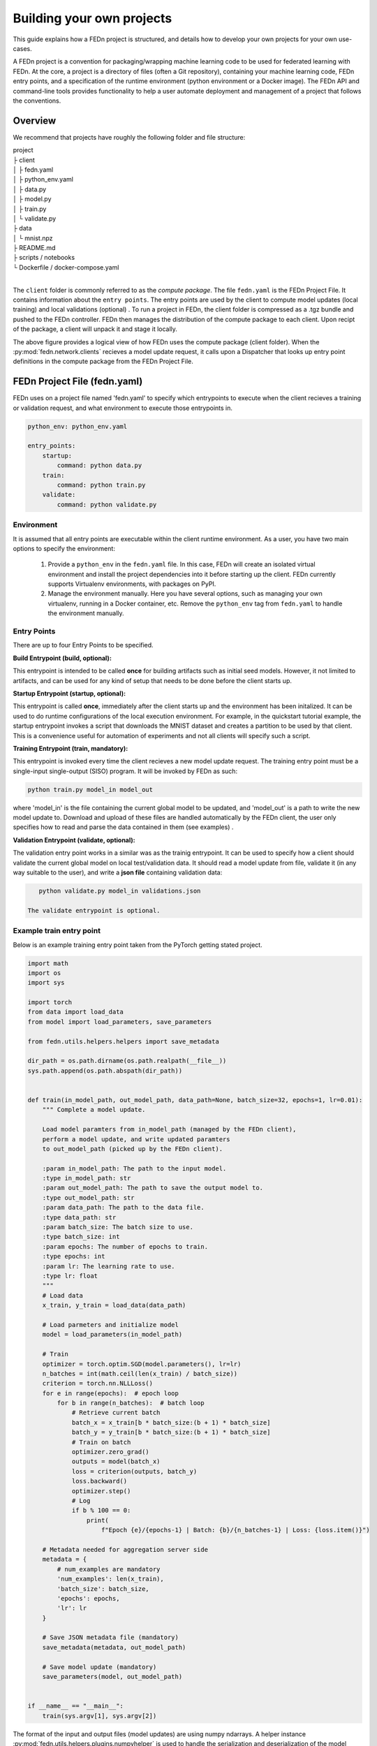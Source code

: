.. _projects-label:

Building your own projects
================================================

This guide explains how a FEDn project is structured, and details how to develop your own
projects for your own use-cases. 

A FEDn project is a convention for packaging/wrapping machine learning code to be used for federated learning with FEDn. At the core, 
a project is a directory of files (often a Git repository), containing your machine learning code, FEDn entry points, and a specification 
of the runtime environment (python environment or a Docker image). The FEDn API and command-line tools provides functionality
to help a user automate deployment and management of a project that follows the conventions. 
 
Overview
------------------------------

We recommend that projects have roughly the following folder and file structure:

| project
| ├ client
| │   ├ fedn.yaml
| │   ├ python_env.yaml
| │   ├ data.py
| │   ├ model.py
| │   ├ train.py
| │   └ validate.py
| ├ data
| │   └ mnist.npz
| ├ README.md
| ├ scripts / notebooks
| └ Dockerfile / docker-compose.yaml
|

The ``client`` folder is commonly referred to as the *compute package*. The file ``fedn.yaml`` is the FEDn Project File. It contains information about the ``entry points``. The entry points are used by the client to compute model updates (local training) and local validations (optional) . 
To run a project in FEDn, the client folder is compressed as a .tgz bundle and pushed to the FEDn controller. FEDn then manages the distribution of the compute package to each client. 
Upon recipt of the package, a client will unpack it and stage it locally.

.. image:: img/ComputePackageOverview.png
   :alt: Compute package overview
   :width: 100%
   :align: center

The above figure provides a logical view of how FEDn uses the compute package (client folder). When the :py:mod:`fedn.network.clients`  
recieves a model update request, it calls upon a Dispatcher that looks up entry point definitions 
in the compute package from the FEDn Project File. 

FEDn Project File (fedn.yaml)
------------------------------

FEDn uses on a project file named 'fedn.yaml' to specify which entrypoints to execute when the client recieves a training or validation request, and 
what environment to execute those entrypoints in. 

.. code-block:: yaml

    python_env: python_env.yaml

    entry_points:
        startup:
            command: python data.py
        train:
            command: python train.py
        validate:
            command: python validate.py


Environment
^^^^^^^^^^^

It is assumed that all entry points are executable within the client runtime environment. As a user, you have two main options 
to specify the environment: 

    1. Provide a ``python_env`` in the ``fedn.yaml`` file. In this case, FEDn will create an isolated virtual environment and install the project dependencies into it before starting up the client. FEDn currently supports Virtualenv environments, with packages on PyPI. 
    2. Manage the environment manually. Here you have several options, such as managing your own virtualenv, running in a Docker container, etc. Remove the ``python_env`` tag from ``fedn.yaml`` to handle the environment manually.  

Entry Points
^^^^^^^^^^^^

There are up to four Entry Points to be specified.

**Build Entrypoint (build, optional):**

This entrypoint is intended to be called **once** for building artifacts such as initial seed models. However, it not limited to artifacts, and can be used for any kind of setup that needs to be done before the client starts up.

**Startup Entrypoint (startup, optional):**


This entrypoint is called **once**, immediately after the client starts up and the environment has been initalized. 
It can be used to do runtime configurations of the local execution environment. For example, in the quickstart tutorial example, 
the startup entrypoint invokes a script that downloads the MNIST dataset and creates a partition to be used by that client. 
This is a convenience useful for automation of experiments and not all clients will specify such a script. 

**Training Entrypoint (train, mandatory):** 

This entrypoint is invoked every time the client recieves a new model update request. The training entry point must be a single-input single-output (SISO) program. It will be invoked by FEDn as such: 

.. code-block:: python

    python train.py model_in model_out

where 'model_in' is the file containing the current global model to be updated, and 'model_out' is a path to write the new model update to.
Download and upload of these files are handled automatically by the FEDn client, the user only specifies how to read and parse the data contained in them (see examples) . 

**Validation Entrypoint (validate, optional):** 

The validation entry point works in a similar was as the trainig entrypoint. It can be used to specify how a client should validate the current global
model on local test/validation data. It should read a model update from file, validate it (in any way suitable to the user), and write  a **json file** containing validation data:

.. code-block:: python

    python validate.py model_in validations.json

 The validate entrypoint is optional. 

Example train entry point
^^^^^^^^^^^^^^^^^^^^^^^^^^^

Below is an example training entry point taken from the PyTorch getting stated project. 

.. code-block:: python

    import math
    import os
    import sys

    import torch
    from data import load_data
    from model import load_parameters, save_parameters

    from fedn.utils.helpers.helpers import save_metadata

    dir_path = os.path.dirname(os.path.realpath(__file__))
    sys.path.append(os.path.abspath(dir_path))


    def train(in_model_path, out_model_path, data_path=None, batch_size=32, epochs=1, lr=0.01):
        """ Complete a model update.

        Load model paramters from in_model_path (managed by the FEDn client),
        perform a model update, and write updated paramters
        to out_model_path (picked up by the FEDn client).

        :param in_model_path: The path to the input model.
        :type in_model_path: str
        :param out_model_path: The path to save the output model to.
        :type out_model_path: str
        :param data_path: The path to the data file.
        :type data_path: str
        :param batch_size: The batch size to use.
        :type batch_size: int
        :param epochs: The number of epochs to train.
        :type epochs: int
        :param lr: The learning rate to use.
        :type lr: float
        """
        # Load data
        x_train, y_train = load_data(data_path)

        # Load parmeters and initialize model
        model = load_parameters(in_model_path)

        # Train
        optimizer = torch.optim.SGD(model.parameters(), lr=lr)
        n_batches = int(math.ceil(len(x_train) / batch_size))
        criterion = torch.nn.NLLLoss()
        for e in range(epochs):  # epoch loop
            for b in range(n_batches):  # batch loop
                # Retrieve current batch
                batch_x = x_train[b * batch_size:(b + 1) * batch_size]
                batch_y = y_train[b * batch_size:(b + 1) * batch_size]
                # Train on batch
                optimizer.zero_grad()
                outputs = model(batch_x)
                loss = criterion(outputs, batch_y)
                loss.backward()
                optimizer.step()
                # Log
                if b % 100 == 0:
                    print(
                        f"Epoch {e}/{epochs-1} | Batch: {b}/{n_batches-1} | Loss: {loss.item()}")

        # Metadata needed for aggregation server side
        metadata = {
            # num_examples are mandatory
            'num_examples': len(x_train),
            'batch_size': batch_size,
            'epochs': epochs,
            'lr': lr
        }

        # Save JSON metadata file (mandatory)
        save_metadata(metadata, out_model_path)

        # Save model update (mandatory)
        save_parameters(model, out_model_path)


    if __name__ == "__main__":
        train(sys.argv[1], sys.argv[2])

        

The format of the input and output files (model updates) are using numpy ndarrays. A helper instance :py:mod:`fedn.utils.helpers.plugins.numpyhelper` is used to handle the serialization and deserialization of the model updates. 
The first function (_compile_model) is used to define the model architecture and creates an initial model (which is then used by _init_seed). The second function (_load_data) is used to read the data (train and test) from disk.  
The third function (_save_model) is used to save the model to disk using the numpy helper module :py:mod:`fedn.utils.helpers.plugins.numpyhelper`. The fourth function (_load_model) is used to load the model from disk, again
using the pytorch helper module. The fifth function (_init_seed) is used to initialize the seed model. The sixth function (_train) is used to train the model, observe the two first arguments which will be set by the FEDn client. 
The seventh function (_validate) is used to validate the model, again observe the two first arguments which will be set by the FEDn client.


Packaging for distribution
--------------------------
To deploy a project to FEDn (Studio or pseudo-local) we simply compress the *client* folder as .tgz file. using fedn command line tool or manually:

.. code-block:: bash

    fedn package create --path client


The created file package.tgz can then be uploaded to the FEDn network using the :py:meth:`fedn.network.api.client.APIClient.set_package`.


More on local data access 
-------------------------

There are many possible ways to interact with the local dataset. In principle, the only requirement is that the train and validate endpoints are able to correctly 
read and use the data. In practice, it is then necessary to make some assumption on the local environemnt when writing entrypoint.py. This is best explained 
by looking at the code above. Here we assume that the dataset is present in a file called "mnist.npz" in a folder "data" one level up in the file hierarchy relative to 
the exection of entrypoint.py. Then, independent on the preferred way to run the client (native, Docker, K8s etc) this structure needs to be maintained for this particular 
compute package. Note however, that there are many ways to accompish this on a local operational level.

Testing the entry points before deploying the package to FEDn
--------------------------------------------------------------

We recommend you to test your code before deploying it to FEDn for distibution to clients. You can conveniently test *train* and *validate* by:

.. code-block:: bash

    python train.py ../seed.npz ../model_update.npz --data_path ../data/mnist.npz
    python validate.py ../model_update.npz ../validation.json --data_path ../data/mnist.npz

Once everything works as expected you can start the federated network, upload the .tgz compute package and the initial model (use :py:meth:`fedn.network.api.client.APIClient.set_initial_model` for uploading an initial model). 

